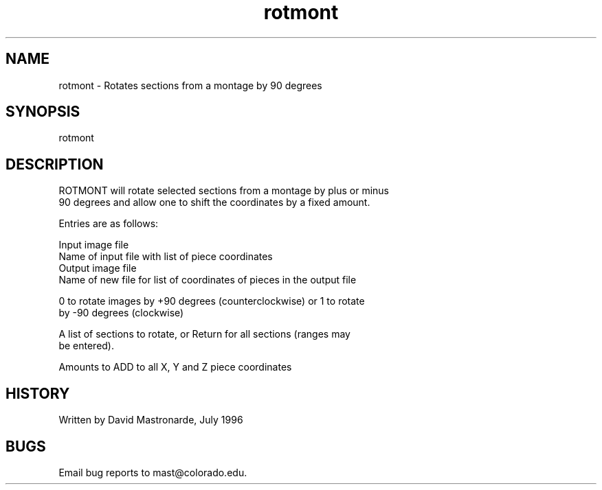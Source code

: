 .na
.nh
.TH rotmont 1 4.6.34 BL3DEMC
.SH NAME
rotmont - Rotates sections from a montage by 90 degrees
.SH SYNOPSIS
rotmont
.SH DESCRIPTION
  ROTMONT will rotate selected sections from a montage by plus or minus
  90 degrees and allow one to shift the coordinates by a fixed amount.
.P
  Entries are as follows:
.P
  Input image file
  Name of input file with list of piece coordinates
  Output image file
  Name of new file for list of coordinates of pieces in the output file
.P
  0 to rotate images by +90 degrees (counterclockwise) or 1 to rotate
     by -90 degrees (clockwise)
.P
  A list of sections to rotate, or Return for all sections (ranges may
     be entered).
.P
  Amounts to ADD to all X, Y and Z piece coordinates
.P
.SH HISTORY
.nf
  Written by David Mastronarde, July 1996
.fi
.SH BUGS
Email bug reports to mast@colorado.edu.
